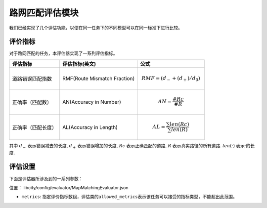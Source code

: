 路网匹配评估模块
==================================

我们已经实现了几个评估功能，以便在同一任务下的不同模型可以在同一标准下进行比较。

评价指标
------------------

对于路网匹配的任务，本评估器实现了一系列评估指标。

=================== ================================= ====================================================================================
评估指标            评估指标(英文)                    公式
=================== ================================= ====================================================================================
道路错误匹配指数    RMF(Route Mismatch Fraction)      .. math:: RMF=(d_{-}+(d_+)/d_0)
正确率（匹配数）    AN(Accuracy in Number)            .. math:: AN=\frac{\#Rc}{\#R}
正确率（匹配长度）  AL(Accuracy in Length)            .. math:: AL=\frac{\sum len(Rc)}{\sum len(R)}
=================== ================================= ====================================================================================

其中 \ :math:`d_-`\  表示错误减去的长度, \ :math:`d_+`\  表示错误增加的长度, \ :math:`Rc`\  表示正确匹配的道路, \ :math:`R`\  表示真实路径的所有道路. \ :math:`len(·)`\  表示·的长度.

评估设置
-------------------

下面是评估器所涉及到的一系列参数：

位置： libcity/config/evaluator/MapMatchingEvaluator.json

- ``metrics``\ : 指定评价指标数组，评估类的\ ``allowed_metrics``\ 表示该任务可以接受的指标类型，不能超出此范围。